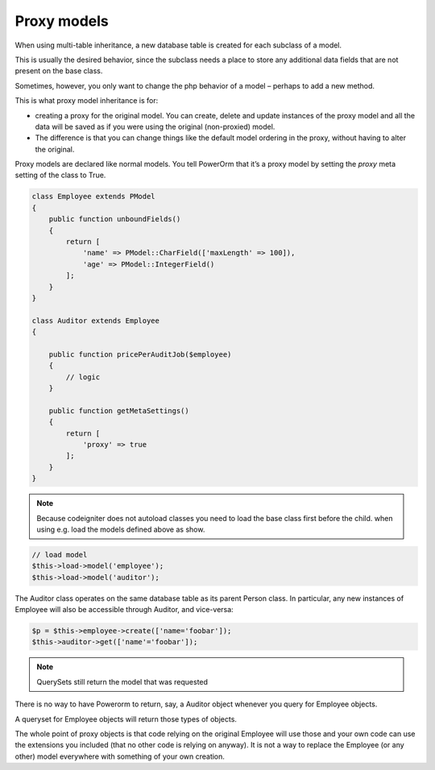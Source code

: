 
#############################
Proxy models
#############################

When using multi-table inheritance, a new database table is created for each subclass of a model.

This is usually the desired behavior, since the subclass needs a place to store any additional data fields
that are not present on the base class.

Sometimes, however, you only want to change the php behavior of a model – perhaps to add a new method.

This is what proxy model inheritance is for:

- creating a proxy for the original model. You can create, delete and update instances of the proxy model
  and all the data will be saved as if you were using the original (non-proxied) model.

- The difference is that you can change things like the default model ordering in
  the proxy, without having to alter the original.

Proxy models are declared like normal models. You tell PowerOrm that it’s a proxy model by setting
the `proxy` meta setting of the class to True.

.. code-block:: php

    class Employee extends PModel
    {
        public function unboundFields()
        {
            return [
                'name' => PModel::CharField(['maxLength' => 100]),
                'age' => PModel::IntegerField()
            ];
        }
    }

    class Auditor extends Employee
    {

        public function pricePerAuditJob($employee)
        {
            // logic
        }

        public function getMetaSettings()
        {
            return [
                'proxy' => true
            ];
        }
    }

.. note::
	Because codeigniter does not autoload classes you need to load the base class first before
	the child. when using e.g. load the models defined above as show.

.. code-block:: php

	 // load model
	 $this->load->model('employee');
	 $this->load->model('auditor');

The Auditor class operates on the same database table as its parent Person class.
In particular, any new instances of Employee will also be accessible through Auditor, and vice-versa:

.. code-block:: php

	 $p = $this->employee->create(['name='foobar']);
	 $this->auditor->get(['name'='foobar']);

.. note:: QuerySets still return the model that was requested

There is no way to have Powerorm to return, say, a Auditor object whenever you query for Employee objects.

A queryset for Employee objects will return those types of objects.

The whole point of proxy objects is that code relying on the original Employee will use those and your
own code can use the extensions you included (that no other code is relying on anyway).
It is not a way to replace the Employee (or any other) model everywhere with something of your own creation.




